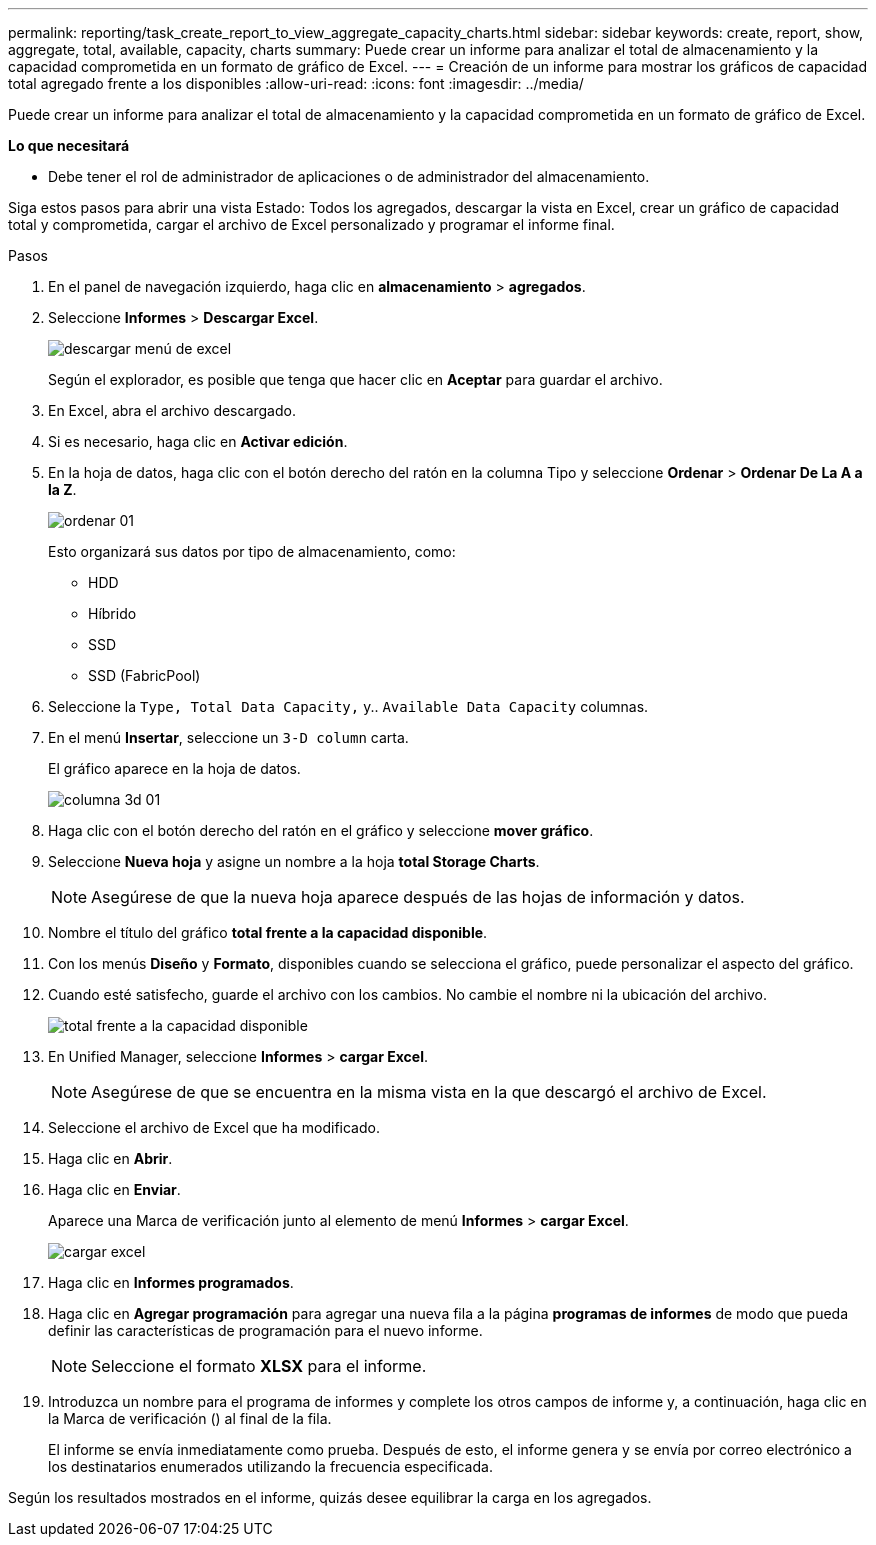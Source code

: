 ---
permalink: reporting/task_create_report_to_view_aggregate_capacity_charts.html 
sidebar: sidebar 
keywords: create, report, show, aggregate, total, available, capacity, charts 
summary: Puede crear un informe para analizar el total de almacenamiento y la capacidad comprometida en un formato de gráfico de Excel. 
---
= Creación de un informe para mostrar los gráficos de capacidad total agregado frente a los disponibles
:allow-uri-read: 
:icons: font
:imagesdir: ../media/


[role="lead"]
Puede crear un informe para analizar el total de almacenamiento y la capacidad comprometida en un formato de gráfico de Excel.

*Lo que necesitará*

* Debe tener el rol de administrador de aplicaciones o de administrador del almacenamiento.


Siga estos pasos para abrir una vista Estado: Todos los agregados, descargar la vista en Excel, crear un gráfico de capacidad total y comprometida, cargar el archivo de Excel personalizado y programar el informe final.

.Pasos
. En el panel de navegación izquierdo, haga clic en *almacenamiento* > *agregados*.
. Seleccione *Informes* > *Descargar Excel*.
+
image::../media/download_excel_menu.png[descargar menú de excel]

+
Según el explorador, es posible que tenga que hacer clic en *Aceptar* para guardar el archivo.

. En Excel, abra el archivo descargado.
. Si es necesario, haga clic en *Activar edición*.
. En la hoja de datos, haga clic con el botón derecho del ratón en la columna Tipo y seleccione *Ordenar* > *Ordenar De La A a la Z*.
+
image::../media/sort_01.png[ordenar 01]

+
Esto organizará sus datos por tipo de almacenamiento, como:

+
** HDD
** Híbrido
** SSD
** SSD (FabricPool)


. Seleccione la `Type, Total Data Capacity,` y.. `Available Data Capacity` columnas.
. En el menú *Insertar*, seleccione un `3-D column` carta.
+
El gráfico aparece en la hoja de datos.

+
image::../media/3d_column_01.png[columna 3d 01]

. Haga clic con el botón derecho del ratón en el gráfico y seleccione *mover gráfico*.
. Seleccione *Nueva hoja* y asigne un nombre a la hoja *total Storage Charts*.
+
[NOTE]
====
Asegúrese de que la nueva hoja aparece después de las hojas de información y datos.

====
. Nombre el título del gráfico *total frente a la capacidad disponible*.
. Con los menús *Diseño* y *Formato*, disponibles cuando se selecciona el gráfico, puede personalizar el aspecto del gráfico.
. Cuando esté satisfecho, guarde el archivo con los cambios. No cambie el nombre ni la ubicación del archivo.
+
image::../media/total_vs_available_capacity.png[total frente a la capacidad disponible]

. En Unified Manager, seleccione *Informes* > *cargar Excel*.
+
[NOTE]
====
Asegúrese de que se encuentra en la misma vista en la que descargó el archivo de Excel.

====
. Seleccione el archivo de Excel que ha modificado.
. Haga clic en *Abrir*.
. Haga clic en *Enviar*.
+
Aparece una Marca de verificación junto al elemento de menú *Informes* > *cargar Excel*.

+
image::../media/upload_excel.png[cargar excel]

. Haga clic en *Informes programados*.
. Haga clic en *Agregar programación* para agregar una nueva fila a la página *programas de informes* de modo que pueda definir las características de programación para el nuevo informe.
+
[NOTE]
====
Seleccione el formato *XLSX* para el informe.

====
. Introduzca un nombre para el programa de informes y complete los otros campos de informe y, a continuación, haga clic en la Marca de verificación (image:../media/blue_check.gif[""]) al final de la fila.
+
El informe se envía inmediatamente como prueba. Después de esto, el informe genera y se envía por correo electrónico a los destinatarios enumerados utilizando la frecuencia especificada.



Según los resultados mostrados en el informe, quizás desee equilibrar la carga en los agregados.

